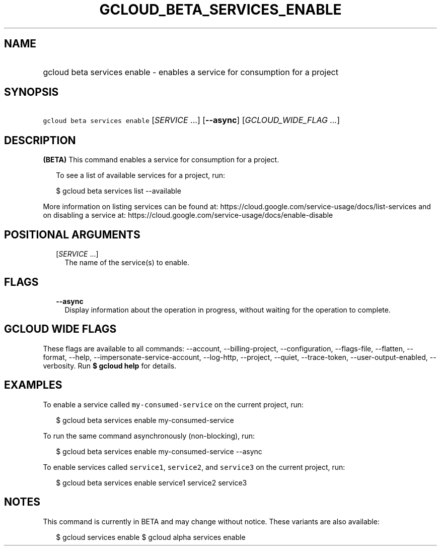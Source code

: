 
.TH "GCLOUD_BETA_SERVICES_ENABLE" 1



.SH "NAME"
.HP
gcloud beta services enable \- enables a service for consumption for a project



.SH "SYNOPSIS"
.HP
\f5gcloud beta services enable\fR [\fISERVICE\fR\ ...] [\fB\-\-async\fR] [\fIGCLOUD_WIDE_FLAG\ ...\fR]



.SH "DESCRIPTION"

\fB(BETA)\fR This command enables a service for consumption for a project.

.RS 2m
To see a list of available services for a project, run:
.RE

.RS 2m
$ gcloud beta services list \-\-available
.RE

More information on listing services can be found at:
https://cloud.google.com/service\-usage/docs/list\-services and on disabling a
service at: https://cloud.google.com/service\-usage/docs/enable\-disable



.SH "POSITIONAL ARGUMENTS"

.RS 2m
.TP 2m
[\fISERVICE\fR ...]
The name of the service(s) to enable.


.RE
.sp

.SH "FLAGS"

.RS 2m
.TP 2m
\fB\-\-async\fR
Display information about the operation in progress, without waiting for the
operation to complete.


.RE
.sp

.SH "GCLOUD WIDE FLAGS"

These flags are available to all commands: \-\-account, \-\-billing\-project,
\-\-configuration, \-\-flags\-file, \-\-flatten, \-\-format, \-\-help,
\-\-impersonate\-service\-account, \-\-log\-http, \-\-project, \-\-quiet,
\-\-trace\-token, \-\-user\-output\-enabled, \-\-verbosity. Run \fB$ gcloud
help\fR for details.



.SH "EXAMPLES"

To enable a service called \f5my\-consumed\-service\fR on the current project,
run:

.RS 2m
$ gcloud beta services enable my\-consumed\-service
.RE

To run the same command asynchronously (non\-blocking), run:

.RS 2m
$ gcloud beta services enable my\-consumed\-service \-\-async
.RE

To enable services called \f5service1\fR, \f5service2\fR, and \f5service3\fR on
the current project, run:

.RS 2m
$ gcloud beta services enable service1 service2 service3
.RE



.SH "NOTES"

This command is currently in BETA and may change without notice. These variants
are also available:

.RS 2m
$ gcloud services enable
$ gcloud alpha services enable
.RE

